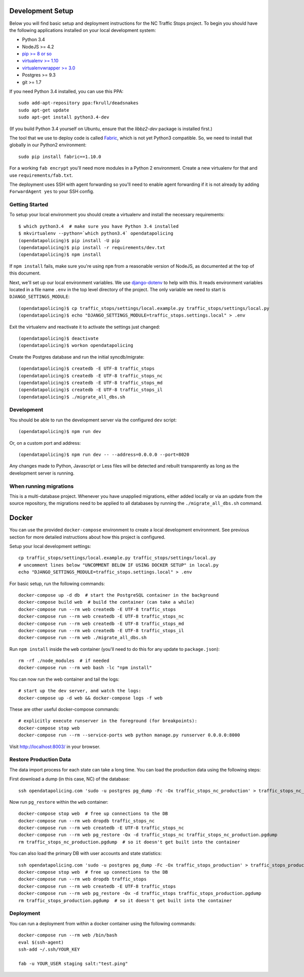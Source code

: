Development Setup
=================

Below you will find basic setup and deployment instructions for the NC Traffic
Stops project. To begin you should have the following applications installed on
your local development system:

- Python 3.4
- NodeJS >= 4.2
- `pip >= 8 or so <http://www.pip-installer.org/>`_
- `virtualenv >= 1.10 <http://www.virtualenv.org/>`_
- `virtualenvwrapper >= 3.0 <http://pypi.python.org/pypi/virtualenvwrapper>`_
- Postgres >= 9.3
- git >= 1.7

If you need Python 3.4 installed, you can use this PPA::

    sudo add-apt-repository ppa:fkrull/deadsnakes
    sudo apt-get update
    sudo apt-get install python3.4-dev

(If you build Python 3.4 yourself on Ubuntu, ensure that the `libbz2-dev`
package is installed first.)

The tool that we use to deploy code is called `Fabric
<http://docs.fabfile.org/>`_, which is not yet Python3 compatible. So,
we need to install that globally in our Python2 environment::

    sudo pip install fabric==1.10.0

For a working ``fab encrypt`` you'll need more modules in a Python 2
environment.  Create a new virtualenv for that and use ``requirements/fab.txt``.

The deployment uses SSH with agent forwarding so you'll need to enable agent
forwarding if it is not already by adding ``ForwardAgent yes`` to your SSH
config.


Getting Started
---------------

To setup your local environment you should create a virtualenv and install the
necessary requirements::

    $ which python3.4  # make sure you have Python 3.4 installed
    $ mkvirtualenv --python=`which python3.4` opendatapolicing
    (opendatapolicing)$ pip install -U pip
    (opendatapolicing)$ pip install -r requirements/dev.txt
    (opendatapolicing)$ npm install

If ``npm install`` fails, make sure you're using ``npm`` from a reasonable version
of NodeJS, as documented at the top of this document.

Next, we'll set up our local environment variables. We use `django-dotenv
<https://github.com/jpadilla/django-dotenv>`_ to help with this. It reads environment variables
located in a file name ``.env`` in the top level directory of the project. The only variable we need
to start is ``DJANGO_SETTINGS_MODULE``::

    (opendatapolicing)$ cp traffic_stops/settings/local.example.py traffic_stops/settings/local.py
    (opendatapolicing)$ echo "DJANGO_SETTINGS_MODULE=traffic_stops.settings.local" > .env

Exit the virtualenv and reactivate it to activate the settings just changed::

    (opendatapolicing)$ deactivate
    (opendatapolicing)$ workon opendatapolicing

Create the Postgres database and run the initial syncdb/migrate::

    (opendatapolicing)$ createdb -E UTF-8 traffic_stops
    (opendatapolicing)$ createdb -E UTF-8 traffic_stops_nc
    (opendatapolicing)$ createdb -E UTF-8 traffic_stops_md
    (opendatapolicing)$ createdb -E UTF-8 traffic_stops_il
    (opendatapolicing)$ ./migrate_all_dbs.sh


Development
-----------

You should be able to run the development server via the configured ``dev`` script::

    (opendatapolicing)$ npm run dev

Or, on a custom port and address::

    (opendatapolicing)$ npm run dev -- --address=0.0.0.0 --port=8020

Any changes made to Python, Javascript or Less files will be detected and rebuilt transparently as
long as the development server is running.

When running migrations
-----------------------

This is a multi-database project.  Whenever you have unapplied migrations,
either added locally or via an update from the source repository, the
migrations need to be applied to all databases by running the
``./migrate_all_dbs.sh`` command.


Docker
======

You can use the provided ``docker-compose`` environment to create a local development environment.
See previous section for more detailed instructions about how this project is configured.

Setup your local development settings::

  cp traffic_stops/settings/local.example.py traffic_stops/settings/local.py
  # uncomment lines below "UNCOMMENT BELOW IF USING DOCKER SETUP" in local.py
  echo "DJANGO_SETTINGS_MODULE=traffic_stops.settings.local" > .env

For basic setup, run the following commands::

  docker-compose up -d db  # start the PostgreSQL container in the background
  docker-compose build web  # build the container (can take a while)
  docker-compose run --rm web createdb -E UTF-8 traffic_stops
  docker-compose run --rm web createdb -E UTF-8 traffic_stops_nc
  docker-compose run --rm web createdb -E UTF-8 traffic_stops_md
  docker-compose run --rm web createdb -E UTF-8 traffic_stops_il
  docker-compose run --rm web ./migrate_all_dbs.sh

Run ``npm install`` inside the ``web`` container (you'll need to do this for any update to
``package.json``)::

  rm -rf ./node_modules  # if needed
  docker-compose run --rm web bash -lc "npm install"

You can now run the web container and tail the logs::

  # start up the dev server, and watch the logs:
  docker-compose up -d web && docker-compose logs -f web

These are other useful docker-compose commands::

  # explicitly execute runserver in the foreground (for breakpoints):
  docker-compose stop web
  docker-compose run --rm --service-ports web python manage.py runserver 0.0.0.0:8000

Visit http://localhost:8003/ in your browser.


Restore Production Data
-----------------------

The data import process for each state can take a long time. You can load the production data using
the following steps:

First download a dump (in this case, NC) of the database::

  ssh opendatapolicing.com 'sudo -u postgres pg_dump -Fc -Ox traffic_stops_nc_production' > traffic_stops_nc_production.pgdump

Now run ``pg_restore`` within the ``web`` container::

  docker-compose stop web  # free up connections to the DB
  docker-compose run --rm web dropdb traffic_stops_nc
  docker-compose run --rm web createdb -E UTF-8 traffic_stops_nc
  docker-compose run --rm web pg_restore -Ox -d traffic_stops_nc traffic_stops_nc_production.pgdump
  rm traffic_stops_nc_production.pgdump  # so it doesn't get built into the container

You can also load the primary DB with user accounts and state statistics::

  ssh opendatapolicing.com 'sudo -u postgres pg_dump -Fc -Ox traffic_stops_production' > traffic_stops_production.pgdump
  docker-compose stop web  # free up connections to the DB
  docker-compose run --rm web dropdb traffic_stops
  docker-compose run --rm web createdb -E UTF-8 traffic_stops
  docker-compose run --rm web pg_restore -Ox -d traffic_stops traffic_stops_production.pgdump
  rm traffic_stops_production.pgdump  # so it doesn't get built into the container


Deployment
----------

You can run a deployment from within a docker container using the following commands::

  docker-compose run --rm web /bin/bash
  eval $(ssh-agent)
  ssh-add ~/.ssh/YOUR_KEY

  fab -u YOUR_USER staging salt:"test.ping"
